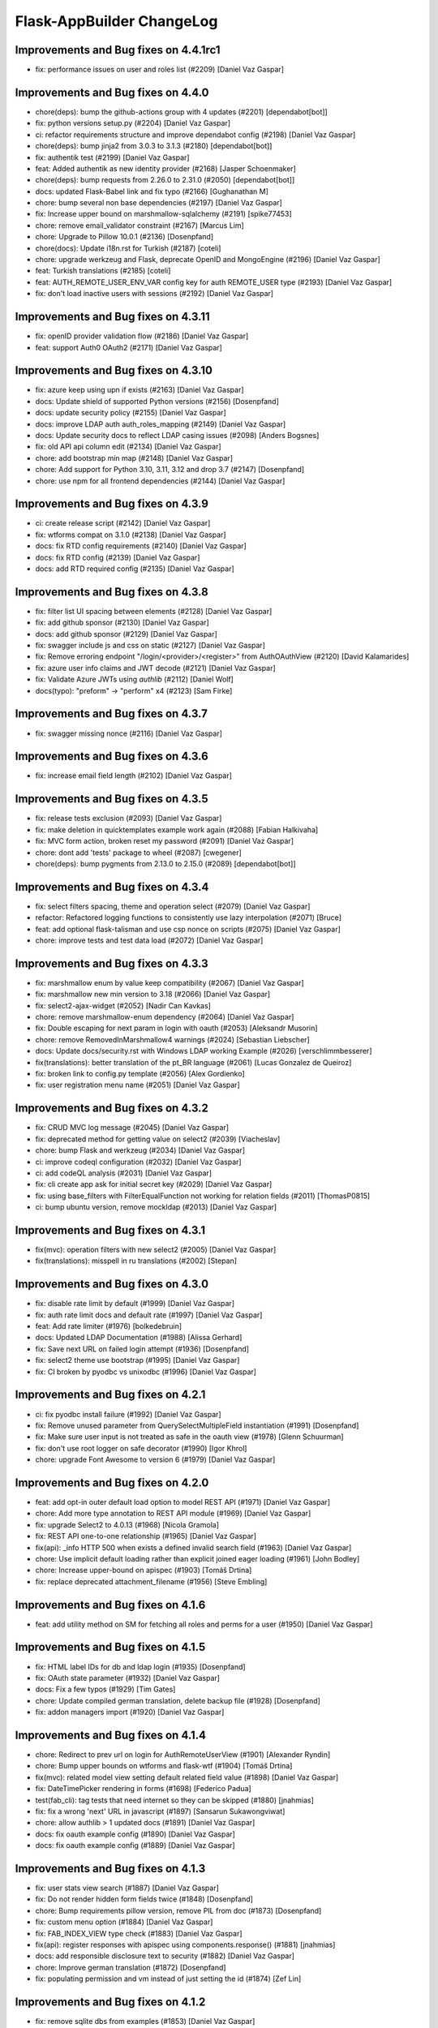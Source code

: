 Flask-AppBuilder ChangeLog
==========================

Improvements and Bug fixes on 4.4.1rc1
-----------------------------------

- fix: performance issues on user and roles list (#2209) [Daniel Vaz Gaspar]

Improvements and Bug fixes on 4.4.0
-----------------------------------

- chore(deps): bump the github-actions group with 4 updates (#2201) [dependabot[bot]]
- fix: python versions setup.py (#2204) [Daniel Vaz Gaspar]
- ci: refactor requirements structure and improve dependabot config (#2198) [Daniel Vaz Gaspar]
- chore(deps): bump jinja2 from 3.0.3 to 3.1.3 (#2180) [dependabot[bot]]
- fix: authentik test (#2199) [Daniel Vaz Gaspar]
- feat: Added authentik as new identity provider (#2168) [Jasper Schoenmaker]
- chore(deps): bump requests from 2.26.0 to 2.31.0 (#2050) [dependabot[bot]]
- docs: updated Flask-Babel link and fix typo (#2166) [Gughanathan M]
- chore: bump several non base dependencies (#2197) [Daniel Vaz Gaspar]
- fix: Increase upper bound on marshmallow-sqlalchemy (#2191) [spike77453]
- chore: remove email_validator constraint (#2167) [Marcus Lim]
- chore: Upgrade to Pillow 10.0.1 (#2136) [Dosenpfand]
- chore(docs): Update i18n.rst for Turkish (#2187) [coteli]
- chore: upgrade werkzeug and Flask, deprecate OpenID and MongoEngine (#2196) [Daniel Vaz Gaspar]
- feat: Turkish translations (#2185) [coteli]
- feat: AUTH_REMOTE_USER_ENV_VAR config key for auth REMOTE_USER type (#2193) [Daniel Vaz Gaspar]
- fix: don't load inactive users with sessions (#2192) [Daniel Vaz Gaspar]

Improvements and Bug fixes on 4.3.11
-----------------------------------

- fix: openID provider validation flow (#2186) [Daniel Vaz Gaspar]
- feat: support Auth0 OAuth2 (#2171) [Daniel Vaz Gaspar]

Improvements and Bug fixes on 4.3.10
-----------------------------------

- fix: azure keep using upn if exists (#2163) [Daniel Vaz Gaspar]
- docs: Update shield of supported Python versions (#2156) [Dosenpfand]
- docs: update security policy (#2155) [Daniel Vaz Gaspar]
- docs: improve LDAP auth auth_roles_mapping (#2149) [Daniel Vaz Gaspar]
- docs: Update security docs to reflect LDAP casing issues (#2098) [Anders Bogsnes]
- fix: old API api column edit (#2134) [Daniel Vaz Gaspar]
- chore: add bootstrap min map (#2148) [Daniel Vaz Gaspar]
- chore: Add support for Python 3.10, 3.11, 3.12 and drop 3.7 (#2147) [Dosenpfand]
- chore: use npm for all frontend dependencies (#2144) [Daniel Vaz Gaspar]

Improvements and Bug fixes on 4.3.9
-----------------------------------

- ci: create release script (#2142) [Daniel Vaz Gaspar]
- fix: wtforms compat on 3.1.0 (#2138) [Daniel Vaz Gaspar]
- docs: fix RTD config requirements (#2140) [Daniel Vaz Gaspar]
- docs: fix RTD config (#2139) [Daniel Vaz Gaspar]
- docs: add RTD required config (#2135) [Daniel Vaz Gaspar]

Improvements and Bug fixes on 4.3.8
-----------------------------------

- fix: filter list UI spacing between elements (#2128) [Daniel Vaz Gaspar]
- fix: add github sponsor (#2130) [Daniel Vaz Gaspar]
- docs: add github sponsor (#2129) [Daniel Vaz Gaspar]
- fix: swagger include js and css on static (#2127) [Daniel Vaz Gaspar]
- fix: Remove erroring endpoint "/login/<provider>/<register>" from AuthOAuthView (#2120) [David Kalamarides]
- fix: azure user info claims and JWT decode (#2121) [Daniel Vaz Gaspar]
- fix: Validate Azure JWTs using `authlib` (#2112) [Daniel Wolf]
- docs(typo): "preform" -> "perform" x4 (#2123) [Sam Firke]

Improvements and Bug fixes on 4.3.7
-----------------------------------

- fix: swagger missing nonce (#2116) [Daniel Vaz Gaspar]

Improvements and Bug fixes on 4.3.6
-----------------------------------

- fix: increase email field length (#2102) [Daniel Vaz Gaspar]

Improvements and Bug fixes on 4.3.5
-----------------------------------

- fix: release tests exclusion (#2093) [Daniel Vaz Gaspar]
- fix: make deletion in quicktemplates example work again (#2088) [Fabian Halkivaha]
- fix: MVC form action, broken reset my password (#2091) [Daniel Vaz Gaspar]
- chore: dont add 'tests' package to wheel (#2087) [cwegener]
- chore(deps): bump pygments from 2.13.0 to 2.15.0 (#2089) [dependabot[bot]]

Improvements and Bug fixes on 4.3.4
-----------------------------------

- fix: select filters spacing, theme and operation select (#2079) [Daniel Vaz Gaspar]
- refactor: Refactored logging functions to consistently use lazy interpolation (#2071) [Bruce]
- feat: add optional flask-talisman and use csp nonce on scripts (#2075) [Daniel Vaz Gaspar]
- chore: improve tests and test data load (#2072) [Daniel Vaz Gaspar]

Improvements and Bug fixes on 4.3.3
-----------------------------------

- fix: marshmallow enum by value keep compatibility (#2067) [Daniel Vaz Gaspar]
- fix: marshmallow new min version to 3.18 (#2066) [Daniel Vaz Gaspar]
- fix: select2-ajax-widget (#2052) [Nadir Can Kavkas]
- chore: remove marshmallow-enum dependency (#2064) [Daniel Vaz Gaspar]
- fix: Double escaping for next param in login with oauth (#2053) [Aleksandr Musorin]
- chore: remove RemovedInMarshmallow4 warnings (#2024) [Sebastian Liebscher]
- docs: Update docs/security.rst with Windows LDAP working Example (#2026) [verschlimmbesserer]
- fix(translations):  better translation of the pt_BR language (#2061) [Lucas Gonzalez de Queiroz]
- fix: broken link to config.py template (#2056) [Alex Gordienko]
- fix: user registration menu name (#2051) [Daniel Vaz Gaspar]

Improvements and Bug fixes on 4.3.2
-----------------------------------

- fix: CRUD MVC log message (#2045) [Daniel Vaz Gaspar]
- fix: deprecated method for getting value on select2 (#2039) [Viacheslav]
- chore: bump Flask and werkzeug (#2034) [Daniel Vaz Gaspar]
- ci: improve codeql configuration  (#2032) [Daniel Vaz Gaspar]
- ci: add codeQL analysis (#2031) [Daniel Vaz Gaspar]
- fix: cli create app ask for initial secret key (#2029) [Daniel Vaz Gaspar]
- fix: using base_filters with FilterEqualFunction not working for relation fields (#2011) [ThomasP0815]
- ci: bump ubuntu version, remove mockldap (#2013) [Daniel Vaz Gaspar]

Improvements and Bug fixes on 4.3.1
-----------------------------------

- fix(mvc): operation filters with new select2 (#2005) [Daniel Vaz Gaspar]
- fix(translations): misspell in ru translations (#2002) [Stepan]

Improvements and Bug fixes on 4.3.0
-----------------------------------

- fix: disable rate limit by default (#1999) [Daniel Vaz Gaspar]
- fix: auth rate limit docs and default rate (#1997) [Daniel Vaz Gaspar]
- feat: Add rate limiter (#1976) [bolkedebruin]
- docs: Updated LDAP Documentation (#1988) [Alissa Gerhard]
- fix: Save next URL on failed login attempt (#1936) [Dosenpfand]
- fix: select2 theme use bootstrap (#1995) [Daniel Vaz Gaspar]
- fix: CI broken by pyodbc vs unixodbc (#1996) [Daniel Vaz Gaspar]

Improvements and Bug fixes on 4.2.1
-----------------------------------

- ci: fix pyodbc install failure (#1992) [Daniel Vaz Gaspar]
- fix: Remove unused parameter from QuerySelectMultipleField instantiation (#1991) [Dosenpfand]
- fix: Make sure user input is not treated as safe in the oauth view (#1978) [Glenn Schuurman]
- fix: don't use root logger on safe decorator (#1990) [Igor Khrol]
- chore: upgrade Font Awesome to version 6 (#1979) [Daniel Vaz Gaspar]

Improvements and Bug fixes on 4.2.0
-----------------------------------

- feat: add opt-in outer default load option to model REST API (#1971) [Daniel Vaz Gaspar]
- chore: Add more type annotation to REST API module (#1969) [Daniel Vaz Gaspar]
- fix: upgrade Select2 to 4.0.13 (#1968) [Nicola Gramola]
- fix: REST API one-to-one relationship (#1965) [Daniel Vaz Gaspar]
- fix(api): _info HTTP 500 when exists a defined invalid search field (#1963) [Daniel Vaz Gaspar]
- chore: Use implicit default loading rather than explicit joined eager loading (#1961) [John Bodley]
- chore: Increase upper-bound on apispec (#1903) [Tomáš Drtina]
- fix: replace deprecated attachment_filename (#1956) [Steve Embling]

Improvements and Bug fixes on 4.1.6
-----------------------------------

- feat: add utility method on SM for fetching all roles and perms for a user (#1950) [Daniel Vaz Gaspar]

Improvements and Bug fixes on 4.1.5
-----------------------------------

- fix: HTML label IDs for db and ldap login (#1935) [Dosenpfand]
- fix: OAuth state parameter (#1932) [Daniel Vaz Gaspar]
- docs: Fix a few typos (#1929) [Tim Gates]
- chore: Update compiled german translation, delete backup file (#1928) [Dosenpfand]
- fix: addon managers import (#1920) [Daniel Vaz Gaspar]

Improvements and Bug fixes on 4.1.4
-----------------------------------

- chore: Redirect to prev url on login for AuthRemoteUserView (#1901) [Alexander Ryndin]
- chore: Bump upper bounds on wtforms and flask-wtf (#1904) [Tomáš Drtina]
- fix(mvc): related model view setting default related field value (#1898) [Daniel Vaz Gaspar]
- fix: DateTimePicker rendering in forms (#1698) [Federico Padua]
- test(fab_cli): tag tests that need internet so they can be skipped (#1880) [jnahmias]
- fix: fix a wrong 'next' URL in javascript (#1897) [Sansarun Sukawongviwat]
- chore: allow authlib > 1 updated docs (#1891) [Daniel Vaz Gaspar]
- docs: fix oauth example config (#1890) [Daniel Vaz Gaspar]
- docs: fix oauth example config (#1889) [Daniel Vaz Gaspar]

Improvements and Bug fixes on 4.1.3
-----------------------------------

- fix: user stats view search (#1887) [Daniel Vaz Gaspar]
- fix: Do not render hidden form fields twice (#1848) [Dosenpfand]
- chore: Bump requirements pillow version, remove PIL from doc (#1873) [Dosenpfand]
- fix: custom menu option (#1884) [Daniel Vaz Gaspar]
- fix: FAB_INDEX_VIEW type check (#1883) [Daniel Vaz Gaspar]
- fix(api): register responses with apispec using components.response() (#1881) [jnahmias]
- docs: add responsible disclosure text to security (#1882) [Daniel Vaz Gaspar]
- chore: Improve german translation  (#1872) [Dosenpfand]
- fix: populating permission and vm instead of just setting the id (#1874) [Zef Lin]

Improvements and Bug fixes on 4.1.2
-----------------------------------

- fix: remove sqlite dbs from examples (#1853) [Daniel Vaz Gaspar]
- fix(MVC): discard excluded filters from query (#1862) [Daniel Vaz Gaspar]

Improvements and Bug fixes on 4.1.1
-----------------------------------

- fix: custom security class import, bad cast (#1851) [Daniel Vaz Gaspar]
- fix: Set certificates before reconnecting to LDAP (#1846) [Sebastian Bernauer]

Improvements and Bug fixes on 4.1.0
-----------------------------------

- docs: add FAB_ADD_SECURITY_API config option (#1840) [Daniel Vaz Gaspar]
- feat: add keycloak auth provider options (#1832) [nilivingston]
- docs: add Azure OAUTH example (#1837) [Mathew Wicks]
- fix: security api (#1831) [Daniel Vaz Gaspar]
- fix: dependency constraints, bump flask-login, flask-wtf (#1838) [Daniel Vaz Gaspar]
- fix: noop user update on Auth db, use set user model (#1834) [Daniel Vaz Gaspar]
- chore: bump postgres to 14 (#1833) [Daniel Vaz Gaspar]
- chore: Update and fix german translation (#1827) [Dosenpfand]
- chore: Enhance is_safe_redirect_url (#1826) [Geido]
- feat: Add CRUD apis for role, permission, user (#1801) [Mayur]
- docs: updated brackets in OAuth Authentication (#1798) [David Berg]
- chore: add Slovenian language (#1828) [dkrat7]
- fix: doc requirements (#1820) [Daniel Vaz Gaspar]

Improvements and Bug fixes on 4.0.0
-----------------------------------

- chore: major bumps Flask, Click, PyJWT and flask-jwt-extended (#1817) [Daniel Vaz Gaspar]
  [Breaking changes]

Improvements and Bug fixes on 3.4.5
-----------------------------------

- test: Add test for `export-roles --indent`'s argument “duck casting” to int (#1811) [Étienne Boisseau-Sierra]
- fix: next url on login (OAuth, OID, DB) (#1804) [Daniel Vaz Gaspar]
- docs: Update doc i18 to flask_babel (#1792) [Federico Padua]
- feat(cli): allow `export-roles` to be beautified (#1724) [Étienne Boisseau-Sierra]

Improvements and Bug fixes on 3.4.4
-----------------------------------

- fix: Support SQLAlchemy 1.4.X (#1786) [Daniel Vaz Gaspar]
- feat: allow multiple values for the same filter (#1737) [Will Rogers]
- fix: Only update user.last_login on successful authentication (#1775) [blag]
- chore: update jsonschema pip package (#1782) [Hugh A. Miles II]

Improvements and Bug fixes on 3.4.3
-----------------------------------

- fix: openapi on and off config flag (#1770) [Daniel Vaz Gaspar]
- fix: data not defined in azure oauth (#1769) [Dalton Pearson]
- fix: Handle authorize_access_token exception (#1766) [Michał Konarski]
- fix: Set role and confirm password while adding user mandatory (#1758) [Mayur]
- fix: required roles on user form not showing error msg (#1772) [Daniel Vaz Gaspar]
- fix: make servers be actual servers on swagger, full endpoint paths (#1773) [Daniel Vaz Gaspar]
- docs: adds missing config key FAB_OPENAPI_SERVERS (#1776)

Improvements and Bug fixes on 3.4.2
-----------------------------------

- chore: Use assertEqual instead of assertEquals for Python 3.11 compatibility (#1763) [Karthikeyan Singaravelan]
- chore: improve code quality and balance (#1761) [Daniel Vaz Gaspar]

Improvements and Bug fixes on 3.4.1
-----------------------------------

- feat: Adding role_keys into Azure OAuth (#1744) [Michael Yee]
- docs: Fix small documentation issues (#1755) [Dosenpfand]
- fix: 1154 Add LOGOUT_REDIRECT_URL setting (#1749) [blag]
- fix: optional unauthorized status codes (#1753) [Daniel Vaz Gaspar]
- docs: Fix indentation of function content (#1752) [akettmann-e24]
- fix: optionally return HTTP 403 instead of 401 when unauthorized (#1748) [Daniel Vaz Gaspar]
- chore: Redirect to prev url on login (#1747) [Geido]
- docs: add aws cognito setup code examples (#1746) [Pin Jin]
- fix: Added sr-only class to icon only links (#1727) [Thomas Stivers]
- chore: [Deprecation] Use Markup instead of HTMLString (#1729) [Andrey Polegoshko]

Improvements and Bug fixes on 3.4.0
-----------------------------------

- chore: pin down WTForms (#1735) [Daniel Vaz Gaspar]
- fix: ModuleNotFoundError from wtforms 3.0.0 (#1733) [Ke Zhu]
- fix: add .env for docker-compose (#1728) [Daniel Vaz Gaspar]
- fix: OAuth login flow (#1707) [Daniel Vaz Gaspar]

Improvements and Bug fixes on 3.3.4
-----------------------------------

- chore: improve tests more coverage (#1713) [Daniel Vaz Gaspar]
- docs: fix requirements funcparserlib (#1703) [Daniel Vaz Gaspar]
- chore: improve schema validation (#1712) [Daniel Vaz Gaspar]
- chore: bump dependencies (#1697) [Daniel Vaz Gaspar]
- docs: fix requirements (#1702) [Daniel Vaz Gaspar]
- docs: fix issue 1700 (#1701) [Federico Padua]

Improvements and Bug fixes on 3.3.3
-----------------------------------

- fix: related filters with bogus data (#1695) [Daniel Vaz Gaspar]
- chore: Bump flask-openid to 1.3.0 (#1693) [Daniel Vaz Gaspar]
- chore: bump JQuery to 3.6.0 (#1688) [Daniel Vaz Gaspar]
- chore: bump prison version (#1689) [Beto Dealmeida]
- feat: password complexity option on DB Auth (#1687) [Daniel Vaz Gaspar]
- fix: check if there is an email field in userinfo (#1663) [Yoshitaka Sakurai]

Improvements and Bug fixes on 3.3.2
-----------------------------------

- fix: improve next URL on OAuth (#1668) [Daniel Vaz Gaspar]
- chore: Bump click to 8.0.1 (#1665) [Hugh A. Miles II]
- feat(cli): Add import/export of roles with permissions (#1662) [krsnik93]

Improvements and Bug fixes on 3.3.1
-----------------------------------

- fix: Handle integrity fails if groups map to same roles (#1605) [Fred Thomsen]
- refactor: OAuth - redirect direct to provider if just one provider exists (#1618) [hyunjong.lee]
- feat: Allow using custom Swagger template for SwaggerView. (#1639) [Cristòfol Torrens]
- chore: Remove polyfill shims for browsers no longer supported (#1606) [Ryan Hamilton]
- docs: Missing `self` reference for my_custom (#1651) [Marek Šuppa]
- fix: add warning text to roles when AUTH_ROLES_SYNC_AT_LOGIN (#1642) [Daniel Vaz Gaspar]

Improvements and Bug fixes on 3.3.0
-----------------------------------

- fix: auth balance (#1634) [Daniel Gaspar]
- feat: Support for conditional menu item rendering (#1631) [Ben Reinhart]
- docs: fix number of languages in i18n.rst (#1630) [Aleksandr Gordienko]
- feat: Add support for before_request hooks (#1629) [Ben Reinhart]
- docs: Typos and small changes in docs/templates.rst (#1625) [Federico Padua]

Improvements and Bug fixes on 3.2.3
-----------------------------------

- fix: improve performance for get role permissions (#1624) [Daniel Gaspar]
- feat: get user permissions API (#1620) [Daniel Gaspar]
- fix: Ignore LDAP search referrals (#1602) [Fred Thomsen]
- fix: relax AzureAD mandatory fields (#1608) [hyunjong.lee]

Improvements and Bug fixes on 3.2.2
-----------------------------------

- docs: fix, errors in BaseModelView docstring (#1591) [Xiaodong DENG]
- fix: load user info for okta (#1589) [QP Hou]

Improvements and Bug fixes on 3.2.1
-----------------------------------

- docs: improve contributing run single test (#1579) [Daniel Vaz Gaspar]
- fix: sqlalchemy 1.4.0 breaking changes (#1586) [Daniel Vaz Gaspar]

Improvements and Bug fixes on 3.2.0
-----------------------------------

- fix: issue 1469 error in filters (#1541) [Duy Nguyen Hoang]
- fix: showing excluded routes in server log (#1565) [runoutnow]
- refactor: AUTH_LDAP/AUTH_OAUTH + implement role mapping (#1374) [Mathew Wicks]
- fix(api): OpenAPI spec of nested components without auto generated names (#1547) [Daniel Vaz Gaspar]
- fix(mvc): action confirmation on single show view (#1539) [Daniel Vaz Gaspar]
- docs: improve docs around LDAP auth (#1526) [Daniel Vaz Gaspar]
- ci: tests for python 3.8 and 3.9 (#1525) [Daniel Vaz Gaspar]
- docs: fix, swagger path in readme (#1518) [Felix Rilling]
- fix: oauth #1511 (#1522) [Daniel Vaz Gaspar]
- fix: github actions (#1523) [Daniel Vaz Gaspar]
- fix: changelog (#1507) [Daniel Vaz Gaspar]

Improvements and Bug fixes on 3.1.1
-----------------------------------

- fix: MVC order by related column use alias (#1504) [Daniel Vaz Gaspar]
- fix: remove unnecessary CSS class/styling from dropdowns (#1503) [Ryan Hamilton]
- deps: constraint pre 1 packages following semver (#1502) [Daniel Vaz Gaspar]
- fix: MVC order by on relation (#1500) [Daniel Vaz Gaspar]
- docs: add github actions badge (#1501) [Daniel Vaz Gaspar]
- fix: remove unnecessary classes from dropdowns (#1491) [Ryan Hamilton]
- ci: migrate from travis to github actions (#1497) [Daniel Vaz Gaspar]
- fix: lint (#1498) [Daniel Vaz Gaspar]
- fix: Improve UX by moving drop-down caret within clickable target (#1492) [Ryan Hamilton]
- style: use a clearer visual representation for "delete" actions (#1495) [Ryan Hamilton]
- fix: "actions" on ModelViews with composite primary keys (#1493) [Ash Berlin-Taylor]
- docs: migrate examples/quickhowto3 to version 3.x.x (#1488) [luizduma]
- fix: REST API inner joins eager loading (#1486) [Daniel Vaz Gaspar]

Improvements and Bug fixes on 3.1.0
-----------------------------------

- Fix, sanitize the uploaded filename (#1482)
- Fix, add missing font file format for glyphicons (#1483)
- Docs, Remove incorrect possessive. `list's => lists`. (#1476)
- Fix, select2 readonly not working (#1467)
- Fix, improve type annotations on SQLAlchemy (#1458)
- New, Support for OpenShift OAuth (#1454)
- Fix, remove unnecessary strict option from schemas (#1466)
- Fix, check if locale exists before loading it (#1460)
- Fix, Update SQLAlchemy query for count_users (#1445)
- Docs, Contributing (#1440)
- Docs, improve, help contributions (#1438)

Improvements and Bug fixes on 3.0.1
-----------------------------------

- Fix, google charts (#1431)
- Fix, del permission assertion on roles (#1434)

Improvements and Bug fixes on 3.0.0
-----------------------------------

- Fix, swagger test (#1423)
- Fix, change openapi tags and swagger access URL (breaking) (#1422)
- Fix, replace deprecated flask-oauthlib with authlib (#1411)
- Refactor, interface query on m-m joins and select specific columns (#1398)
- Fix, docs on has_view_access (#1419)
- New, Examples/react api (#1071)
- Fix, action confirmation disabling (#1408)
- New, add API descriptions and examples to OpenAPI spec (#1396)
- New, Dynamic user registration role (#1410)
- Fix, typos and improved bit of the German translation (#1406)
- New, Added Dutch language to docs (#1393)
- New, Added Dutch translation (#1387)
- Fix, load options and limits for many to many truncating results (#1389)
- Fix, SQLAlchemyAutoSchema needs marshmallow-sqlalchemy>=0.22.0 (#1392)
- New, [api] support marshmallow 3 (#1334)
- Fix, hardcoded url on oauth (#1331)
- Fix, [examples] Update models.py (#1380)
- Fix: add a panel body to panel_begin/panel_end macros (#1377)
- Fix, name column resizing in ab_view_menu table #1367 (#1368)
- Fix, typos in the documentation (#1375)

Improvements and Bug fixes on 2.3.4
-----------------------------------

- Fix, [api] SQL selects and many to many joins (#1361)
- Fix, [frontend] Revert "Bump jQuery to 3.5 (#1351)" (#1363)

Improvements and Bug fixes on 2.3.3
-----------------------------------

- New, [cli] Fix, reset-password cli option (#1347)
- New, Bump jQuery to 3.5 (#1351)
- New, [menu] fix, add translation lookup in menu.get_data (#1352)
- Fix, [menu] add translation lookup in menu.get_data (#1352)
- Fix, [menu] translations on menu v2 (#1355)
- Fix, [dependencies] include email_validator for new wtforms (#1360)

Improvements and Bug fixes on 2.3.2
-----------------------------------

- New, [deploy] Add release script
- New, [i18n] Add italian translation (#1324)
- New, [api] Add custom filters to search (#1327)
- Fix, [style] Better formatting on jinja template (#1321)
- New, [examples] integrate Dash by Plotly in FAB (#1330)
- Fix, [api] [mvc] Make like filters case insensitive (#1338)

Improvements and Bug fixes on 2.3.1
-----------------------------------

[dependencies] Fix, marshmallow 3 breaks compat (#1333)

Improvements and Bug fixes on 2.3.0
-----------------------------------

- New, [i18n] Add korean language (#1297)
- New, [api] support one to many relations (#1307)
- Fix, [mvc] reverts select2 to version 3.5.2 (#1308)
- Fix, [mvc] Upgrade to Jquery 3 and select2 4
- Fix, [api] List filters validation schema (#1303)
- Fix, [api] Soften marshmallow version restriction (#1295)
- Fix, [mvc] GET delete and action endpoints (#1294)
- Fix, [style] impose black code style (#1292)

Improvements and Bug fixes on 2.2.4
-----------------------------------

- Fix, [docs] read the docs requirements (#1288)
- New, [mvc] [security] toggle pvm, perm and vm mvc views config options (#1259)
- Fix, [docs] Update actions.rst (#1277)
- Fix, [docs] changelog formatting (#1286)
- Fix, [mvc] Use os.path.join for downloads (#1281)
- Fix, [filemanager] Fix, use a sane mode for directories (#1282)
- Fix, [docs] add missing import (#1278)
- Fix, [mvc] Use formatters_columns with show_fieldsets (#1280)

Improvements and Bug fixes on 2.2.3
-----------------------------------

- Fix, [dependencies] update requirements (#1272)
- Fix, [dependencies] Update version of Flask-Babel to support Werkzeug 1.0 (#1266)
- Fix, [api] set api jwt user on flask g (#1270)
- Fix, [api] make REST API easier to override (#1264)
- New, [auth] make CI optional (#1263)
- New, [auth] make CI optional (#1263)
- Fix, [api] many to many filters (#1256)
- New, [api] override merge openapi docs specs (#1252)

Improvements and Bug fixes on 2.2.2
-----------------------------------

- Fix, [mvc] List page's pagination start with 1 (#1216)
- Fix, AttributeError in manager.py when a permission is null (#1217)
- Fix, [api] using default method name when unspecified in method_permission_name (#1235)
- New, [api] New, http 403 forbidden on default responses (#1237)
- New, [mvc] [api] exclude and include route methods (#1234)
- New, [mvc] [security] make userstatschartview optional (#1239)
- New, [mvc] Disable old API flag and tests (#1244)
- Fix, [mvc] jinja2 crashes with defined actions and removed action routes (#1245)

Improvements and Bug fixes on 2.2.1
-----------------------------------

- Fix, [api] OpenAPI method and config exclusions (#1211)
- Fix, [mvc] default page size out of sync with jinja macro (#1209)
- New, [api] Support for json encoded content on URI parameter (#1205)
- Fix, [api] Re-allow filtering by booleans (default generated list) (#1204)
- Fix, [api] [menu] openapi spec (#1203)
- New, [api] Exclude route methods from ModelRestApi (#1202)
- Fix, [api] Don't crash on invalid filters (#1200)
- Fix, authentication error when using oracle (#1193)
- Fix, [api] openapi spec for the info endpoint (#1197)
- Fix, New, Show widget template: Add some basic blocks (#1158)
- New, State reason for LDAP login failure (#1164)
- Fix, [docs] Get list result (#1196)
- Fix, [examples] Update views.py (#1165)
- Fix, create filters even when search_columns is empty (#1173)
- Fix, jwt refresh endpoint should return new access_token (#1187)

Improvements and Bug fixes on 2.2.0
-----------------------------------

- Fix, #1157 Improve API get menu data performance
- Fix, #1143 [mvc] pagination UI bug
- Fix, #1147 [babel] crash with empty LANGUAGES config key
- New, #1116 Expose menu data as serializable objects
- Fix, #1127 MSSQL issue with pagination
- Fix, #1132 Add autofocus for login screen (#1132)
- Fix, #1125 Support absence of the public role (#1125)
- New, #1124 hide tabs when only 'Detail' (no related_views)
- Fix, #1119 ldap: safely retrieve error object when loggin exception

Improvements and Bug fixes on 2.1.13
------------------------------------

- Fix, #1105 Has access query fails on MySQL < 8

Improvements and Bug fixes on 2.1.12
------------------------------------

- Fix, #1104 Preserve custom property return type on ModelRestApi
- Fix, #1096 Bootstrap and Bootswatch bump to 3.4.1
- Fix, #1097 python version restriction on setup > 3.6 < 4
- Fix, #1095 OAuth set fallback when next url in state is empty

Improvements and Bug fixes on 2.1.11
------------------------------------

- Fix, #1092 Has access query fails on MSSQL

Improvements and Bug fixes on 2.1.10
------------------------------------

- Fix, #1079 Make it possible to override register_views when using FAB_ADD_SECURITY_VIEWS

Improvements and Bug fixes on 2.1.9
-----------------------------------

- Fix, #1078 API unlimited page size with unlimited max_page_size issues SQL with negative LIMIT

Improvements and Bug fixes on 2.1.8
-----------------------------------

- Fix, #1077 API Info not translating labels and description
- Fix, #1069 API label_columns for get item returning labels for list columns
- Fix, #1072 API max_page_size class property override for FAB_API_MAX_SIZE

Improvements and Bug fixes on 2.1.7
-----------------------------------

- Fix, #1065 setup version cap on apispec, jsonschema, marshmallow-sqlalchemy, prison

Improvements and Bug fixes on 2.1.6
-----------------------------------

- Fix, #1050 Catch exceptions on populating forms
- Fix, #1046 API include openapi security spec on paths
- Fix, #1048 API include refresh token on openapi security specs
- Fix, #1045, #1044 Performance improvement on permission checks

Improvements and Bug fixes on 2.1.5
-----------------------------------

- New, #1040, #1041 Bump prison to 0.1.2 and remove requests dependency
- Fix, #1042 is_item_visible confusing behaviour with base_permissions when perm is still on DB

Improvements and Bug fixes on 2.1.4
-----------------------------------

- Fix, #1027 API dotted notation joins to same table
- Fix, #1012 API default resource name must be lower case
- Fix, #1013 Use csrf exempt by default when CSRFProtect is registered has a Flask extension
- Fix, #1007 API Support for property decorated functions has models fields
- Fix, #1002 Permission mapping
- New, #1010 Support for UUID sqlalchemy fields has string fields on WTForms

Improvements and Bug fixes on 2.1.3
-----------------------------------

- Fix, Index view override on class instantiation is discarded

Improvements and Bug fixes on 2.1.2
-----------------------------------

- Fix, #993 App factory pattern, AppBuilder object can be fully configured using config keys
- Fix, #994 If builtin role don't check db also, higher permission on DB would allow access

Improvements and Bug fixes on 2.1.1
-----------------------------------

- Fix, #991 Make Admin builtin optional, only if declared on config

Improvements and Bug fixes on 2.1.0
-----------------------------------

- New, #977 flask-sqlalchemy bump to 2.4.0 (new config options)
- New, #986 Builtin roles using regex, Admin role is now one of these
- New, #969 Override class and method permission names and procedure to converge/migrate
- Fix, #985 Deprecation warning EOL version was wrong
- New, #976 pRison version bump
- Fix, #966 Change the default email value for auth_remote_user in security manager

Improvements and Bug fixes on 2.0.0
-----------------------------------

- BREAKING CHANGES, Python 3.6+ is now required 
- Fix, #951 M-M fields are always required, now they default to not required with optional required flag on col info dict
- Fix, #885 list view ordering problem of related model with dotted notation, fixes #884
- Fix, #946 Factory app pattern
- (DEPRECATION) New, command line integrated with Flask cli, fabmanager is deprecated and will be removed on 1.16.X
- New, config key, FAB_SECURITY_MANAGER_CLASS to declare custom SecurityManager classes.
- New, sub command 'create-permissions' to create all permissions when update_perms is False.
- New, config key, FAB_UPDATE_PERMS to flag FAB to update or not update permissions.
- Fix, #955 Find permission view menu superset issue #1944
- Fix, new version location, removed deprecated imp package from setup

Improvements and Bug fixes on 1.13.0
------------------------------------

- New, CRUD RESTful API and custom API

Improvements and Bug fixes on 1.12.5
------------------------------------

- Fix, #928 Copy role modal not showing

Improvements and Bug fixes on 1.12.4
------------------------------------

- Fix, #911 fabmanager missing session rollback() when user add fails
- Fix, #910 Next page on OAuth

Improvements and Bug fixes on 1.12.3
------------------------------------

- Fix, #762 Instantiate AdminActions only after DOM finishes loading
- New, #883 Changed templates so that is possible to use Jinja2 StrictUndefined
- Fix, #891 Missing import reduce python3 compatibility
- Fix, #862 fabmanager appbuilder parameter is now working

Improvements and Bug fixes on 1.12.2
------------------------------------

- Fix, #832 don't install examples as a package with flask-appbuilder
- Fix, #760 Select all checkbox, in related view, selects checkboxes from all related views
- New, #833 LDAPS TLS config options
- New, #829 Aditional filtering in LDAP search

Improvements and Bug fixes on 1.12.1
------------------------------------

- New, #826 Greek support i18n
- New, #813 Dependencies unpinned
- Fix, #828 list and form widget rendering html InLine, regression from #797

Improvements and Bug fixes on 1.12.0
------------------------------------

- Fix, #797 Remove safe filter from template
- New, #911 BREAKING CHANGES, bumped Flask-Login dependency to >=0.3,<0.5

Improvements and Bug fixes on 1.11.1
------------------------------------

- Fix, Unlock flask required version, new 0.12.4. does not cause issues anymore

Improvements and Bug fixes on 1.11.0
------------------------------------

- New, #615 Azure AD as Oauth provider
- New, #678 fabmanager create-user command
- Fix, #628 Remove double-instantiation of declarative base, problem with flask-migrate
- New, #735 Added french translations
- Fix, minor typo EMail to Email

Improvements and Bug fixes on 1.10.0
------------------------------------

- Fix, #712 improvement on parsing timezone dates
- Fix, #701 permission deletion
- Fix, #700 Non unique associations on security models
- New, #694 Accept SQLAlchemy custom types defined by TypeDecorator
- New, #686 Removed support for python 2.6

Improvements and Bug fixes on 1.9.6
-----------------------------------

- Fix, #663 Allow remote user to be auto registered.
- New, #639 Composite key support for SQLAlchemy.
- New, #661 Add feature to allow form to be processed prior to populating model.

Improvements and Bug fixes on 1.9.5
-----------------------------------

- New, #655 add feature to allow form prefill.
- New, #631 add sqlalchemy support for binary types.
- New, #626 support for traditional Chinese.
- New, #626 possible to disable update permissions on startup.

Improvements and Bug fixes on 1.9.4
-----------------------------------

- New, #596 font-awesome from 4.3 to 4.7.

Improvements and Bug fixes on 1.9.3
-----------------------------------

- Fix, #544 for possible sql injection on order by clauses.
- Fix, #550 check whether `session_form_edit_pk` still exist in db, on CompactCRUDMixin.
- Fix, #553 for AttributeError when edit_columns on a view in related_views does not include relationship.
- New, #562 Bump flask-babel version to 0.11.1, and pin.
- Fix, #444 Create LDAP user firstname/lastname may return as bytes instead of str.
- Fix, Fix divergence on versions between setup and requirements, pinned versions.

Improvements and Bug fixes on 1.9.2
-----------------------------------

- New, #528 support for enum type (SQLA only).
- Fix, Possible sql injection vulnerability.

Improvements and Bug fixes on 1.9.1
-----------------------------------

- Fix, #489 python3 compatibility fix for unicode api_read.
- Fix, #491 [api/update] only update keys specified in POST data.
- Fix, #492 [cosmetics] making row button (show/edit/delete) not primary.
- Fix, #493 [cosmetic] left-align the text in dropdowns.
- New, #508 Updated bootswatch to version 3.3.7 five new themes included.
- New, #512 Docs now use readthedocs theme.
- New, #503 FileUploadField: process_on_store() and process_on_delete().
- Fix, #511 Added new parameter to fabmanager babel-extract to include aditional keywords, defaults to **lazy_gettext, gettext, _, __**
- New, #483 new parameter for LDAP username formatting AUTH_LDAP_USERNAME_FORMAT.

Improvements and Bug fixes on 1.9.0
-----------------------------------

- Fix, Decorator oauth_user_info_getter was not according the docs, parameter bug.
- Fix, #474 Missing menu deviders
- Fix, #472 Prevent masquerade attacks through oauth providers.
- New, Optional TLS for LDAP Authentication.
- Fix, Factory setup was failing when babel get locale was being called.
- New, Bootstrap updated to version 3.3.7.
- New, flask-sqlalchemy updated to version 2.1.
- New, #453 Added support for users to login with their username or email address.
- Fix, #467 two instances of urls being generated wrongly when running under a prefix.
- Fix, redirect to actual index view rather than '/' on logout for DBAuthView.
- Fix, form actions not working under a prefix for CompactCRUDMixin.
- Fix, #457 Don't overwrite csrf_token on form fill.
- Fix, #453 [rest api] improve error messages, and return item object upon create/update.
- New, flask-babel update.
- Fix, #409 Google Oauth login and self registration.
- New, #402 column_formatters to ModelView.
- New, #374 default autosizing to app image (if any).
- New, #393 More sensible default page size.
- Fix, #397 security: don't crash on oauth errors.
- Fix, #395 flask_wtf.Form has been renamed to FlaskForm.
- Fix, #354 Improved spanish translation.
- Fix, #352 some i18n related bugs.

Improvements and Bug fixes on 1.8.1
-----------------------------------

- Fix, #341 for supporting multiple select2 fields.
- Fix, #340 Better chinese translations.
- New, #338 Support of Mongoengine Document inheritance.

Improvements and Bug fixes on 1.8.0
-----------------------------------

- New, Support for python 3.5, now uses flask-babel instead of flask-babelpkg.

Improvements and Bug fixes on 1.7.1
-----------------------------------

- Fix, REST API endpoints for fetching related data columns crashed.
- Fix, #332 Realign deprecated references to `flask.ext`.

Improvements and Bug fixes on 1.7.0
-----------------------------------

- New, REST API endpoints for fetching related data columns.
- New, REST endpoint for fetching data with simple output (select2 to consume).
- New, AJAX select fields.
- New, AJAX select fields that can be setup to be related, when the user chooses on master, the slave show only related data.

Improvements and Bug fixes on 1.6.3
-----------------------------------

- Fix, Filters were broken on 1.6.2, impact on searches and Unique validators.

Improvements and Bug fixes on 1.6.2
-----------------------------------

- New, Support for Japanese. Thanks to @giyokun.
- Fix, #312 Solves String encoding causing column labels to be prefixed with 'b' in Python 3x.
- Fix, #322 Solves Error on Inline cookie cached, when a record is deleted and it's pk is on the edit cookie.
- Fix, Bug with numeric filters, converting to correct python type.

Improvements and Bug fixes on 1.6.1
-----------------------------------

- New, Allowing apps to alter title using a jinja block #284
- Fix, Prevented user's password being written to debug.
- New, Added login failed message to log.
- Fix, Fixes #273 by not registering a view that will not exist for LDAP
- New, added missing filters for date types for generic models.
- New, #316, Adding FilterInFunction to models.sqla.filters.
- New, AUTH_LDAP_APPEND_DOMAIN to always append a certain domain on LDAP user's login.

Improvements and Bug fixes on 1.6.0
-----------------------------------

- Fix, GenericInterface.get(pk) bug created on 1.5.0 correction, missing optional extra base_filter parameter
- New, Simple addon system. Possible modular instalation of views, models and functionality.

Improvements and Bug fixes on 1.5.0
-----------------------------------

- New, #261, possible for the user to edit their first name and last name.
- Fix, #251, record url from some user can be accessed by any user, show, edit and delete are now constrained by base_filter.
- Fix, #265, Fixed double word in views.rst
- Fix, #247, bug when ordering view columns where None values are in.
- Fix, pinned flask-sqlalchemy to version 2.0.
- New, type checks disables on AuditMixin, it allows the use of this mixin when extending the User model.
- New, possible to filter fields using dot notation, automatic joins of other models.
- Fix, actions on user profile to resetmypasswordview made generic, the view can be safely override.
- Fix, actions on user profile to resetpasswordview made generic, the view can be safely override.

Improvements and Bug fixes on 1.4.7
-----------------------------------

- New, #228 new property, search_form_query_rel_fields to filter combo lists on search related fields.

Improvements and Bug fixes on 1.4.6
-----------------------------------

- Fix, #223 Proxy support.
- Fix, #219 Making the inline crud stateless, CompatCRUDMixin.
- Fix, #216 English issues found during translation.
- New, config key, FILE_ALLOWED_EXTENSIONS, issue #221.
- New, #217, Polish translations.
- Fix, flask-login version pin on 0.2.11.

Improvements and Bug fixes on 1.4.5
-----------------------------------

- Fix, #211, UTF-8 encoding for the json label strings. REST API bug.
- Fix, #209, Several improvements to queries on MongoDB.
- Fix, #206, registration form fields aren't being validated.
- Fix, #205, self.registeruser_model rather than RegisterUser.
- Fix, #195, Silent failure of validators_columns on CompactCRUDMixin.
- Fix, #197, 'Mixed Content' message when behind an https reverse proxy
- Fix, Bug fixed for problem with columns that drilldown model.model.name.
- New, Support for Numeric SQLAlchemy type.

Improvements and Bug fixes on 1.4.4
-----------------------------------

- Fix, #188 but fix created a display bug on empty queries with related views.
- Fix, #186 LDAP configuration - Invalid DN syntax on OpenLDAP. Introduced AUTH_LDAP_BIND_USER and AUTH_LDAP_BIND_PASSWORD
- New, decorator for mapping custom Model property to real db property, supports sorting on custom properties. @renders.
- New, various new filters for generic models. #193.

Improvements and Bug fixes on 1.4.3
-----------------------------------

- Fix, #188 fix bug, actions return access denied on actions for lists."

Improvements and Bug fixes on 1.4.2
-----------------------------------

- New, search_form_extra_fields property.
- New, SimpleFormView and PublicFormView form_post can return a flask response.
- New, ListLinkWidget, replaces the show buttom by a link on the first table col.

Improvements and Bug fixes on 1.4.1
-----------------------------------

- New, ListWidget, ListItem, ListThumbnail, ListBlock templates inherite from base_list.html.
- Fix, MultipleView javascript bug with 2 (or more?) charts #177.
- New, baselib.html was replaced by navbar.html, navbar_menu.html, nabar_right.html.


Improvements and Bug fixes on 1.4.0
-----------------------------------

- Fix, #168 fixed output when fabmanager is unable to import app.
- Fix, Moved userXXXmodelview properties to BaseSecurityManager.
- Fix, Copied XXX_model properties to BaseSecurityManager.
- New, SimpleFormView and PublicFormView now subclass BaseFormView.
- New, class method for BaseView's get_default_url, returns the default_view url.
- New, OAuth authentication method.
- New, Search for role with a particular set of permissions on views or menus.
- New, Possible to filter MongoEngine ObjectId's.
- Fix, MongoEngine (MongoDB) ObjectId's not included in search forms.
- Fix, Menu html and icons rework.
- New, add_exclude_columns.
- New, edit_exclude_columns.
- New, show_exclude_columns.
- New, exclude_columns on tests.
- New, docs for exclude_columns.
- New, remove id warning for MongoDB on filters.
- Fix, missing translations.

Improvements and Bug fixes on 1.3.7
-----------------------------------

- Fix, Changed length of username model field from 32 to 64 characters.
- Fix, Changed LDAP Auth and registration logic.
- Fix, Removed LDAP auth indirect bind.
- Fix, Redirect update missing on chart views
- Fix, Charts with unicode data.
- New, add_user on data interfaces accepts new parameter for hashed_password.

Improvements and Bug fixes on 1.3.6
-----------------------------------

- SimpleFormView.form_post can return null to redirect back or a Flask response (render or redirect).
- Changed the way related views are initialized, no bind to the related_views property.
- #144 New MultipleView for rendering multiple BaseViews on the same page.
- Can now import all views from flask_appbuilder.

Improvements and Bug fixes on 1.3.5
-----------------------------------

- Issue #115, Modal text is now html instead of text.

Improvements and Bug fixes on 1.3.4
-----------------------------------

- Issue #119, confirm HTML is included at the begining of body see baselayout.html.

Improvements and Bug fixes on 1.3.3
-----------------------------------

- BaseInterface.get_values changed to iterator (does not return list but list iterator).
- REST CRUD API added.
- Interface datamodels do not flash messages, they log messages on public property tuple 'message'.
- Issue #113, changed html5shiv and respond to import after bootstrap.
- Issue #117, added FilterEqualFunction to MongoDB filters.
- Issue #118, SQLAlchemy version 0.9.9 does not have as_declarative decorator, temp fix by fixing to 0.9.8.
- New, json exposed method was removed from ModelView you must use API now.

Improvements and Bug fixes on 1.3.2
-----------------------------------

- #90 Py3 compact fix for urllib and StringIO.

Improvements and Bug fixes on 1.3.1
-----------------------------------

- Fix, Group by chart with multiple series not displaying data.

Improvements and Bug fixes on 1.3.0
-----------------------------------

- New, block template **head_js** on init.html, affects all templates, better js override or add.
- New, base_template parameter on AppBuilder to override the top template, better css and js inclusion.
- Fix, fixed menu brand with image (APP_ICON), better display.
- New, included boostrap-theme THEME.
- Fix, internal API change, BaseIterface/SQLAInterface method get_model_relation new name: get_related_model.
- New, internal QuerySelectField QuerySelectMultipleField based on BaseInterface.
- New, edit_form_query_rel_fields, add_form_query_rel_fields changed, accepts dict instead of list (BREAKING CHANGE).
- Fix, Filter rework datamodel is no longer optional for construct (BREAKING CHANGE).
- Fix, Filter methods no longer require datamodel parameter (BREAKING CHANGE).
- Fix, All SQLAlchemy Filter's moved to flask_appbuilder.models.sqla.filters.
- New, All Filters are accessible from datamodel class, ex: datamodel.FilterEqual
- New, Charts will be database ordered (better performance), and can accept dotted cols on relations.
- Fix, on menus with dividers if next item has no permission, divider was shown.
- New, Bootstrap update to 3.3.1
- New, Select2 update to 3.5.1
- New, support for many to many relations on ModelView related_view.
- New, AppBuilder.add_link supports endpoint names on href parameter, internally will try to use url_for(href).
- Fix, Zero division catch on aggregate average function.
- New, added form validators for field min and max length.
- New, Image size can be configured per column, ImageColumn support size and thumbnail size parameters.

Improvements and Bug fixes on 1.2.1
-----------------------------------

- Fix, New auth REMOTE_USER bug, always logged in Admin user, db query filter bug.

Improvements and Bug fixes on 1.2.0
-----------------------------------

- Fix, BaseInterface new property for overriding filter converter class, better interface for new classes.
- Fix, search_widget property changed from BaseCRUDView to BaseModelView.
- Fix, Openid auth rework, no hacking done.
- Fix, exclude possible order by for columns that are functions. #67
- Fix, BaseFilter, FilterRelation, BaseFilterRelation changed module from flask.ext.appbuilder.models.base
  to flask.ext.appbuilder.models.filter. (BREAKING CHANGE)
- Fix, sqla filters changed from flask.ext.appbuilder.filters to flask.ext.appbuilder.sql.filters. (BREAKING CHANGE)
- New, AUTH_TYPE = 4 Web server auth via REMOTE_USER enviroment var.
- Fix, #71 set_index_view removed, doc correction.
- Fix, #72 improved german translations.
- Fix, #69 added SQLAlchemy Sequence to pk's to support ORACLE.
- Fix, #69 improved chinese translations.
- Fix, #66 improved spanish translations.

Improvements and Bug fixes on 1.1.3
-----------------------------------

- Fix, User role column was not translated, since 1.1.2.
- Fix, when only one language setup, menu dropdown was not correct.
- Fix, theme default generates 404, issue #60.
- Fix, use of reduce as builtin, python3 problem, issue #58.

Improvements and Bug fixes on 1.1.2
-----------------------------------

- Fix, changing language was redirecting back.

Improvements and Bug fixes on 1.1.1
-----------------------------------

- New, allows order on relationships by implicit declaration of col with dotted notation.
- New, get_order_columns_list receives optional list_columns to narrow search and auto include dotted cols.
- New, dotted columns are also automatically pretty labeled.
- Fix, is<Type col> on SQLInterface handles exceptions for none existing cols.
- Fix, back special URL included on a new View called UtilView, removes bug: when replacing IndexView the back crashes.

Improvements and Bug fixes on 1.1.0
-----------------------------------

- Fix, changed WTForm validator Required to DataRequired.
- Fix, changed WTForm TextField to StringField.
- New, AUTH_USER_REGISTRATION for self user registration, on ldap it's used automatic registration based on ldap attrs.
- New, AUTH_USER_REGISTRATION for auth db will present registration form, send email with configurable html for activation.
- New, AUTH_USER_REGISTRATION for auth oid will present registration form, send email with configurable html for activation.
- New, Added property to AppBuilder that returns the frameworks version.
- New, User extension mixin (Beta).
- New, allows dotted attributes on list_columns, to fetch values from related models.
- New, AuthOIDView with oid_ask_for and oid_ask_for_optional, for easy dev override of view.
- New, Access Denied log a warning with info.
- Fix, OpenID login improvement.

Improvements and Bug fixes on 1.0.1
-----------------------------------

- Fix, field icon for date and datetime that selects calendar, changes mouse cursor to hand.
- New, render_field changed, could be a breaking feature, if you wrote your own forms. no more <td> on each field.
- New, pull request #44, ldap bind options.
- Fix, pull request #48, bug with back button url not working when using uwsgi under sub-domain.
- New, AppBuilder accepts new parameter security_manager_class, useful to override any security view or auth method.


Improvements and Bug fixes on 1.0.0
-----------------------------------

- New, dynamic package version from python file version.py.
- New, extra_args property, for injecting extra arguments to templates.
- Fix, Removed footer with link "Powered by F.A.B.".
- Fix, Added translation for "Access is denied". ES,GE,RU,ZH
- New, Yes and no questions with bootstrap modal.
- Fix, Added multiple actions support on other list widgets.
- Fix, missing translations for "User info" and "Audit info".

Improvements and Bug fixes on 0.10.7
------------------------------------

- Fix, actions break on MasterDetail or related views.

Improvements and Bug fixes on 0.10.6
------------------------------------

- New, Support for multiple actions.

Improvements and Bug fixes on 0.10.5
------------------------------------

- Fix, Russian translations from pull request #39

Improvements and Bug fixes on 0.10.4
------------------------------------

- Fix, merge problem. issue #38

Improvements and Bug fixes on 0.10.3
------------------------------------

- Fix, inserted script in init.html moved to ab.js on static/js.
- Fix, performance improvement on edit, only one form initialization.
- New, New back mechanism, with 5 history records. issue #35.
- New, json endpoint for model querys, with same parameters has list endpoint.
- New, support for boolean columns search, filter with FilterEqual or FilterNotEqual.

Improvements and Bug fixes on 0.10.2
------------------------------------

- Fix, get order columns was including relations.
- New, possibility to include primary key and foreign key on forms and views.
- Fix, python 3 errors on GenericModels, metaclass compatibility.

Improvements and Bug fixes on 0.10.1
------------------------------------

- New, decorator '@permission_name' to override endpoint access permission name.
- Fix, edit_form_query_rel_fields error only on 0.10.0, issue #30.
- Fix, only add permissions to methods with @has_access decorator.
- Fix, prevents duplicate permissions.

Improvements and Bug fixes on 0.10.0
------------------------------------

- New, template block on add.html template, add_form.
- New, template block on edit.html template, edit_form.
- New, template block on show.html template, show_form.
- New, template block on show_cascade.html template, relative_views.
- New, template block on edit_cascade.html template, relative_views.
- New, API Change, DataModel is now BaseInterface and on flask.ext.appbuilder.models.base
- New, API Change, SQLAModel is now SQLAInterface
- New, API Change, SQLAInterface inherits from BaseInterface (not DataModel)
- New, API Change, SQLAInterface is on flask.ext.appbuilder.models.sqla.interface
- New, API Change, Filters for sqla are on flask.ext.appbuilder.models.sqla.filters
- New, API Change, BaseFilter is on flask.ext.appbuilder.model.base
- Fix, nullable Float and Integer bug issue #26
- New, default model sqlalchemy support on forms (issue #26). static and callable value

Improvements and Bug fixes on 0.9.3
-----------------------------------

- Fix, DateTimeField Fix issue #22.
- New, bootstrap updated to version 3.1.1.
- New, fontawesome updated to version 4.1.0.

Improvements and Bug fixes on 0.9.2
-----------------------------------

- Fix, label for 'username' was displaying 'Failed Login Count', Chart definition override.

Improvements and Bug fixes on 0.9.1
-----------------------------------

- New, Support for application factory *init_app* (Flask ext approved guide line).
- New, Flexible group by charts with multiple series and formatters, no need for ChartView or TimeChartView.
- New, internal AppBuilder rebuild.

Improvements and Bug fixes on 0.9.0
-----------------------------------

- New, class name change 'BaseApp' to 'AppBuilder', import like: from flask.ext.appbuilder import AppBuilder
- New, can import expose decorator like: flask.ext.appbuilder import expose
- New, Changed 'Base' declarative name to 'Model' no need to add BaseMixin.
- New, No automatic dev's model creation, must invoke appbuilder.create_db()
- New, Change GeneralView to ModelView.
- Fix, Multiple database support correction.

Improvements and Bug fixes on 0.8.5
-----------------------------------

- New, security cleanup method, useful if you have changed a menu's name or view class name.
- Fix, internal security management optimization.
- New, security management method security_cleanup, will remove unused permissions, views and menus.
- Fix, removed automatic migration from version 0.3.
- New, adding views has classes without configuring the views db.session, session will
    be the same has the security tables.
- Fix, Security menu with wrong label and view association on 'Permission Views/Menu'.

Improvements and Bug fixes on 0.8.4
-----------------------------------

- Fix, js for remembering latest accordion was working like toggle (bs bug?).

Improvements and Bug fixes on 0.8.3
-----------------------------------

- Portuguese Brazil translations

Improvements and Bug fixes on 0.8.2
-----------------------------------

- Fix, possible to register on the menu different links to the same view class.
- Fix, init of baseapp missing init of baseviews list.

Improvements and Bug fixes on 0.8.1
-----------------------------------

- New, Python 3 partial support (babel will not work, caused by the babel package itself).
- Fix, Removed Flask-wtf requirement version limitation.
- New, test suite with nose.

Improvements and Bug fixes on 0.8.0
-----------------------------------

- New, Language, Simplified Chinese support.
- New, Language, Russian support.
- New, Language, German support.
- Fix, various translations.
- Fix,New support for virtual directory no need to install on root url, relative urls fixes.

Improvements and Bug fixes on 0.7.8
-----------------------------------

- New, login form style.
- Fix, Auto creation of user's models from Base.
- Fix, Removed double flash message on reset password form.
- New, support for icons on menu categories.
- New, remove "-" bettwen icons and menu labels.
- New, added optional parameter "label" and "category_label" for menu items. better security and i18n.

Improvements and Bug fixes on 0.7.7
-----------------------------------

- Fix, removed unnecessary log output.

Improvements and Bug fixes on 0.7.6
-----------------------------------

- Fix, TimeChartView not ordering dates correctly.

Improvements and Bug fixes on 0.7.5
-----------------------------------

- New, charts can be included has related views, can use it has tab, collapse and master-detail templates.
- Fix, login ldap, double message login failed correction.
- Fix, search responsive correction.
- New, accordion related view will record last choice on cookie.
- New, footer page, this can be overridden.

Improvements and Bug fixes on 0.7.4
-----------------------------------

- New, internal change, list functional header on lib.
- Fix, removed audit columns from user info view. Only shown on security admin.

Improvements and Bug fixes on 0.7.3
-----------------------------------

- Fix, removed forced cast to int on json conversion for DirectChartView. Better support for float.
- New, List for simple master detail, master works like a menu on the left side.
- Fix, fixed buttons size for show, edit, delete on lists. Buttons will not adapt to vertical.
- Fix, if no permissions for show, edit, delete, no empty cell is shown <th> or <td>.
- New, internal change, crud buttons on lib.

Improvements and Bug fixes on 0.7.2
-----------------------------------

- Fix, reported issue #15. Order by causes error on postgresql.

Improvements and Bug fixes on 0.7.1
-----------------------------------

- New, DirectChart support for xcol datetime.date type (Date or DateTime Model type).
- Fix, base_order property for DirectChartView.

Improvements and Bug fixes on 0.7.0
-----------------------------------

- New, ListBlock with pagination.
- New, Menu separator raises exception if it does not have a correct category.
- New, ShowBlockWidget different show detail presentation.
- Fix, login failed was not displaying error message.
- New, password is saved hashed on database.
- New, better database exceptions on security module
- New, User model columns: last_login, login_count, fail_login_count.
- New, User model column AuditMixin columns (created_on, changed_on, created_by_fk, changed_by_fk).
- New, AuditMixin allows null on FK columns.
- Fix, Add user on non sqlite db, failed if no email provided. Unique db constraint.
- Fix, form convert field exception handling (for method fields).
- New, support for "one to one" relations and "one to many", on forms, and filters (beta).
- Fix, ChartView unicode correction.
- New, DirectChartView to present database queries on numeric columns with multiple series.
- Fix, Adds all missing permissions to the role admin. Allways
- Fix, Removed User.active from possible search.
- New, unicode review for future python 3 support.

Improvements and Bug fixes on 0.6.14
------------------------------------

- Fix, url on time chart views to allow search on every group by column.
- New, support for float database type.

Improvements and Bug fixes on 0.6.13
------------------------------------

- BaseChartView *group_by_columns* empty list validation.
- Fix, url's for charts were changed to allow search on every group by column.

Improvements and Bug fixes on 0.6.11, 0.6.12
--------------------------------------------

- New, *get_file_orginal_name* helper function to remove UUID from file name.
- Fix, bug on related views was not adding new models. Impossible to insert on related views.

Improvements and Bug fixes on 0.6.10
------------------------------------

- Fix, Chart month bug, typo on code.

Improvements and Bug fixes on 0.6.9
-----------------------------------

- Fix, template table display not showing top first line.
- Fix, search widget permits dropdowns with overflow.
- Fix, removed style tag on init.html.
- New, ab.css for F.A.B custom styles.
- New, search widget with dropdown list of column choices, instead of buttons.

Improvements and Bug fixes on 0.6.8
-----------------------------------

- Fix, LDAP server key was hardcoded.

Improvements and Bug fixes on 0.6.7
-----------------------------------

- New, LDAP Authentication type, tested on MS Active Directory.

Improvements and Bug fixes on 0.6.6
-----------------------------------

- New, automatic support for required field validation on related dropdown lists.
- Fix, does not allow empty passwords on user creation.
- Fix, does not allow a user without a role assigned.
- Fix, OpenID bug. Needs flask-openID > 1.2.0

Improvements and Bug fixes on 0.6.5
-----------------------------------

- Fix, allow to filter multiple related fields on forms. Support for Many to Many relations.

Improvements and Bug fixes on 0.6.4
-----------------------------------

- Field widget removed from forms module to new fieldwidgets, this can be a breaking feature.
- Form creation code reorg (more simple and readable).
- New, form db login with icons.
- New, No need to define menu url on chart views (when registering), will work like GeneralViews.
- New, related form field filter configuration, add_form_query_rel_fields and edit_form_query_rel_fields.

Improvements and Bug fixes on 0.6.3
-----------------------------------

- Fix, Add and edit form will not surpress fields if filters come from user search. will only surpress on related views behaviour.
- New, added pagination to list thumbnails.
- Fix, no need to have a config.py to configure key for image upload and file upload.
- New, new config key for resizing images, IMG_SIZE.

Improvements and Bug fixes on 0.6.2
-----------------------------------

- New, compact view with add and edit on the same page has lists. Use of CompactCRUDMixin Mixin.
- Break, GeneralView (BaseCRUDView) related_views attr, must be filled with classes intead of instances.
- Fix, removed Flask-SQlAlchemy version constraint.
- Fix, TimeChartView resolved error with null dates.
- Fix, registering related_views with instances will raise proper error.
- Fix, filter not supported with report a warning not an error.
- Fix, ImageColumn and FileColumn was being included has a possible filter.

Improvements and Bug fixes on 0.5.7
-----------------------------------

- New, package using python's logging module for correct and flexible logging of info and errors.

Improvements and Bug fixes on 0.5.6
-----------------------------------

- Fix, list_block, list_thumbnail, list_item, bug on set_link_filter.

Improvements and Bug fixes on 0.5.5
-----------------------------------

- New, group by on time charts returns month name and year.
- Fix, better redirect, example: after delete, previous search will be preserved.
- New, widgets module reorg.
- Fix, add and edit with filter was not remving filtered columns, with auto fill.

Improvements and Bug fixes on 0.5.4
-----------------------------------

- Fix, missing import on baseviews, flask.request

Improvements and Bug fixes on 0.5.3
-----------------------------------

- Fix, security.manager api improvement.
- New, property for default order list on GeneralView.
- Fix, actions not permitted will not show on UI.
- Fix, BaseView, BaseModelView, BaseCRUDView separation to module baseviews.
- Fix, Flask-SQlAlchemy requirement version block removed.

Improvements and Bug fixes on 0.5.2
-----------------------------------

- Fix, Auto remove of non existent permissions from database and remove permissions from roles.

Improvements and Bug fixes on 0.5.1
-----------------------------------

- New, top menu support, no need to create category with submenus.
- New, reverse flag for navbar on Menu property.
- New, update bootwatch.

Improvements and Bug fixes on 0.5.0
-----------------------------------

- fix, security userinfo without has_access decorator.
- fix, encoding on search widget (List users breaks on portuguese).
- New, safe back button.
- fix, oid authentication failed.
- New, Change flask-babel to flask-babelpkg to support independent extension translations.
- fix, login forms with complete translations.
- New, actions on records use @action decorator.
- New, support for primary keys of any type.
- New, Font-Awesome included

Improvements and Bug fixes on 0.4.3
-----------------------------------

- New, Search (filter) with boolean types.
- New, Added search to users view.
- New, page size selection.
- New, filter Relation not equal to.

Improvements and Bug fixes on 0.4.1, 0.4.2
------------------------------------------

- Removed constraint in flask-login requirement for versions lower than 0.2.8, can be used 0.2.7 or lower and 0.2.9 and higher.
- fix, BaseCRUDView init properties correction.
- fix, delete user generates general error key.
- Changed default page_size to 10.

Improvements and Bug fixes on 0.4.0
-----------------------------------

- fix, page was "remenbered" by class, returned empty lists on queries and inline lists.
- New Filters class and BaseFilter with many subclasses. Restructing internals to enable feature.
- New UI for search widget, dynamic filters showing the possibilities from filters. Starts with, greater then, etc...
- New possible filters for dates, greater then, less, equal filters.
- Restructuring of query function, simplified.
- Internal class inherit change: BaseView, BaseModelView, BaseCRUDView, GeneralView.
- Internal class inherit change: BaseView, BaseModelView, BaseChartView, (ChartView|TimeChartView).
- Argument URL filter change "_flt_<index option filter>_<Col name>=<value>"
- New, no need to define search_columns property, if not defined all columns can be added to search.
- New, no need to define list_columns property, if not defined only the first orderable column will be displayed.
- New, no need to define order_columns property, if not defined all ordered columns will be defined.
- fix, class init properties correction
- New property base_filters to always filter the view, accepts functions and values with current filters
- Babel actualization for filters in spanish and portuguese

Improvements and Bug fixes on 0.3.17
------------------------------------

- fix, Redirect to login when access denied was broken.

Improvements and Bug fixes on 0.3.16
------------------------------------

- fix, Reset password form

Improvements and Bug fixes on 0.3.15
------------------------------------

- Html non compliance corrections
- Charts outside panel correction

Improvements and Bug fixes on 0.3.12
------------------------------------

- New property add_form_extra_fields to inject extra fields on add form
- New property edit_form_extra_fields to inject extra fields on edit form
- Add and edit form order correction, order in add_columns, edit_columns or fieldsets
- Correction of bootstrap inclusion

Improvements and Bug fixes on 0.3.11
------------------------------------

- Bootstrap css and js included in the package
- Jquery included in the package
- Google charts jsapi included in the package
- requirement and setup preventing install for flask-login 0.2.8 only 0.2.7 or earlier, bug on init.html

Improvements and Bug fixes on 0.3.10
------------------------------------

- New config key APP_ICON to include an image to the navbar.
- Removed "Home" on the menu
- New Widget for displaying lists of items ListItem (Widget)
- New widget for displaying lists on blocks thumbnails
- Logout translation on portuguese and spanish


Improvements and Bug fixes on 0.3.9
-----------------------------------

- Chart views with equal presentation has list views.
- Chart views with search possibility
- BaseMixin with automatic table name like flask-sqlalchemy, no need to use db.Model.
- Pre, Post methods to override, removes decorator classmethod

Improvements and Bug fixes on 0.3.0
-----------------------------------

- AUTH_ROLE_ADMIN, AUTH_ROLE_PUBLIC not required to be defined.
- UPLOAD_FOLDER, IMG_UPLOAD_FOLDER, IMG_UPLOAD_URL not required to be defined.
- AUTH_TYPE not required to be defined, will use default database auth
- Internal security changed, new internal class SecurityManager
- No need to use the base AppBuilder-Skeleton, removed direct import from app directory.
- No need to use init_app.py first run will create all tables and insert all necessary permissions.
- Auto migration from version 0.2.X to 0.3.X, because of security table names change.
- Babel translations for Spanish
- No need to initialize LoginManager, OID.
- No need to initialize Babel (Flask-Babel) (since 0.3.5).
- General import corrections
- Support for PostgreSQL


Improvements and Bug fixes on 0.2.0
-----------------------------------

- Pagination on lists.
- Inline (panels) will reload/return to the same panel (via cookie).
- Templates with url_for.
- BaseApp injects all necessary filter in jinja2, no need to import.
- New Chart type, group by month and year.
- No need to define route_base on View Classes, will assume class name in lower case.
- No need to define labels for model's columns, they will be prettified.
- No need to define titles for list,add,edit and show views, they will be generated from the model's name.
- No need to define menu url when registering a BaseView will be infered from BaseView.defaultview.
- OpenID pictures not showing.
- Security reset password corrections.
- Date null Widget correction.
- list filter with text
- Removed unnecessary keys from config.py on skeleton and examples.
- Simple group by correction, when query does not use joined models.
- Authentication with OpenID does not need reset password option.

